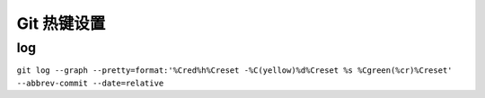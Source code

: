 ==============
 Git 热键设置
==============

log
===

``git log --graph --pretty=format:'%Cred%h%Creset -%C(yellow)%d%Creset %s %Cgreen(%cr)%Creset' --abbrev-commit --date=relative``

